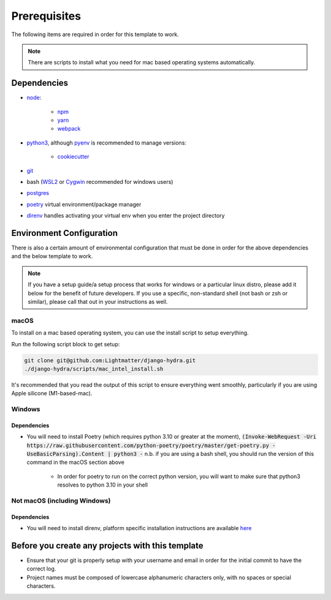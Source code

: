 Prerequisites
==============

The following items are required in order for this template to work.

.. note::
   There are scripts to install what you need for mac based operating systems automatically.

Dependencies
-------------

* `node <https://nodejs.org/en/download/>`_:

   * `npm <https://docs.npmjs.com/downloading-and-installing-node-js-and-npm>`_
   * `yarn <https://classic.yarnpkg.com/en/docs/install/>`_
   * `webpack <https://webpack.js.org/guides/installation/>`_

* `python3 <https://www.python.org/downloads/>`_, although `pyenv <https://github.com/pyenv/pyenv>`_ is recommended to manage versions:

   * `cookiecutter <https://cookiecutter.readthedocs.io/en/1.7.2/installation.html>`_

* `git <https://git-scm.com/downloads>`_
*  bash (`WSL2 <https://docs.microsoft.com/en-us/windows/wsl/install-win10>`_ or `Cygwin <https://cygwin.com/install.html>`_ recommended for windows users)
* `postgres <https://www.postgresql.org/download/>`_
* `poetry <https://python-poetry.org/docs/>`_ virtual environment/package manager
* `direnv <https://direnv.net/docs/installation.html>`_ handles activating your virtual env when you enter the project directory

Environment Configuration
--------------------------

There is also a certain amount of environmental configuration that must be done in order for the above dependencies and the below template to work.

.. note::
    If you have a setup guide/a setup process that works for windows or a particular linux distro, please add it below for the benefit of future developers. If you use a specific, non-standard shell (not bash or zsh or similar), please call that out in your instructions as well.

macOS
*************

To install on a mac based operating system, you can use the install script to setup everything.

Run the following script block to get setup:

.. code-block:: console

    git clone git@github.com:Lightmatter/django-hydra.git
    ./django-hydra/scripts/mac_intel_install.sh

It's recommended that you read the output of this script to ensure everything went smoothly,
particularly if you are using Apple silicone (M1-based-mac).

Windows
*************

Dependencies
``````````````

* You will need to install Poetry (which requires python 3.10 or greater at the moment), :code:`(Invoke-WebRequest -Uri https://raw.githubusercontent.com/python-poetry/poetry/master/get-poetry.py -UseBasicParsing).Content | python3 -` n.b. if you are using a bash shell, you should run the version of this command in the macOS section above

    * In order for poetry to run on the correct python version, you will want to make sure that python3 resolves to python 3.10 in your shell

Not macOS (including Windows)
******************************

Dependencies
`````````````
* You will need to install direnv, platform specific installation instructions are available `here <https://direnv.net/docs/installation.html>`_

Before you create any projects with this template
--------------------------------------------------

* Ensure that your git is properly setup with your username and email in order for the initial commit to have the correct log.
* Project names must be composed of lowercase alphanumeric characters only, with no spaces or special characters.
